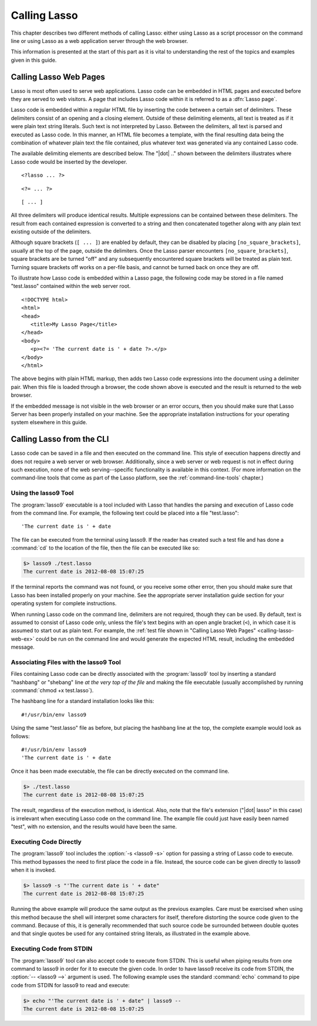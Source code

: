 .. http://www.lassosoft.com/Language-Guide-Calling-Lasso
.. _calling-lasso:

*************
Calling Lasso
*************

This chapter describes two different methods of calling Lasso: either using
Lasso as a script processor on the command line or using Lasso as a web
application server through the web browser.

This information is presented at the start of this part as it is vital to
understanding the rest of the topics and examples given in this guide.


Calling Lasso Web Pages
=======================

.. index:: delimiters, no_square_brackets

Lasso is most often used to serve web applications. Lasso code can be embedded
in HTML pages and executed before they are served to web visitors. A page that
includes Lasso code within it is referred to as a :dfn:`Lasso page`.

Lasso code is embedded within a regular HTML file by inserting the code between
a certain set of delimiters. These delimiters consist of an opening and a
closing element. Outside of these delimiting elements, all text is treated as if
it were plain text string literals. Such text is not interpreted by Lasso.
Between the delimiters, all text is parsed and executed as Lasso code. In this
manner, an HTML file becomes a template, with the final resulting data being the
combination of whatever plain text the file contained, plus whatever text was
generated via any contained Lasso code.

The available delimiting elements are described below. The "|dot| .." shown
between the delimiters illustrates where Lasso code would be inserted by the
developer.

::

   <?lasso ... ?>

::

   <?= ... ?>

::

   [ ... ]

All three delimiters will produce identical results. Multiple expressions can be
contained between these delimiters. The result from each contained expression is
converted to a string and then concatenated together along with any plain text
existing outside of the delimiters.

Although square brackets (``[ ... ]``) are enabled by default, they can be
disabled by placing ``[no_square_brackets]``, usually at the top of the page,
outside the delimiters. Once the Lasso parser encounters
``[no_square_brackets]``, square brackets are be turned "off" and any
subsequently encountered square brackets will be treated as plain text. Turning
square brackets off works on a per-file basis, and cannot be turned back on once
they are off.

To illustrate how Lasso code is embedded within a Lasso page, the following code
may be stored in a file named "test.lasso" contained within the web server root.

.. _calling-lasso-web-ex:

::

   <!DOCTYPE html>
   <html>
   <head>
      <title>My Lasso Page</title>
   </head>
   <body>
      <p><?= 'The current date is ' + date ?>.</p>
   </body>
   </html>

The above begins with plain HTML markup, then adds two Lasso code expressions
into the document using a delimiter pair. When this file is loaded through a
browser, the code shown above is executed and the result is returned to the web
browser.

If the embedded message is not visible in the web browser or an error occurs,
then you should make sure that Lasso Server has been properly installed on your
machine. See the appropriate installation instructions for your operating system
elsewhere in this guide.


.. _calling-lasso-cli:

Calling Lasso from the CLI
==========================

Lasso code can be saved in a file and then executed on the command line. This
style of execution happens directly and does not require a web server or web
browser. Additionally, since a web server or web request is not in effect during
such execution, none of the web serving--specific functionality is available in
this context. (For more information on the command-line tools that come as part
of the Lasso platform, see the :ref:`command-line-tools` chapter.)


Using the lasso9 Tool
---------------------

.. index:: lasso9

The :program:`lasso9` executable is a tool included with Lasso that handles the
parsing and execution of Lasso code from the command line. For example, the
following text could be placed into a file "test.lasso"::

   'The current date is ' + date

The file can be executed from the terminal using lasso9. If the reader has
created such a test file and has done a :command:`cd` to the location of the
file, then the file can be executed like so:

.. code-block:: none

   $> lasso9 ./test.lasso
   The current date is 2012-08-08 15:07:25

If the terminal reports the command was not found, or you receive some other
error, then you should make sure that Lasso has been installed properly on your
machine. See the appropriate server installation guide section for your
operating system for complete instructions.

When running Lasso code on the command line, delimiters are not required, though
they can be used. By default, text is assumed to consist of Lasso code only,
unless the file's text begins with an open angle bracket (``<``), in which case
it is assumed to start out as plain text. For example, the :ref:`test file shown
in "Calling Lasso Web Pages" <calling-lasso-web-ex>` could be run on the command
line and would generate the expected HTML result, including the embedded
message.


Associating Files with the lasso9 Tool
--------------------------------------

Files containing Lasso code can be directly associated with the
:program:`lasso9` tool by inserting a standard "hashbang" or "shebang" line *at
the very top of the file* and making the file executable (usually accomplished
by running :command:`chmod +x test.lasso`).

The hashbang line for a standard installation looks like this::

   #!/usr/bin/env lasso9

Using the same "test.lasso" file as before, but placing the hashbang line at the
top, the complete example would look as follows::

   #!/usr/bin/env lasso9
   'The current date is ' + date

Once it has been made executable, the file can be directly executed on the
command line.

.. code-block:: none

   $> ./test.lasso
   The current date is 2012-08-08 15:07:25

The result, regardless of the execution method, is identical. Also, note that
the file's extension ("|dot| lasso" in this case) is irrelevant when executing
Lasso code on the command line. The example file could just have easily been
named "test", with no extension, and the results would have been the same.


Executing Code Directly
-----------------------

The :program:`lasso9` tool includes the :option:`-s <lasso9 -s>` option for
passing a string of Lasso code to execute. This method bypasses the need to
first place the code in a file. Instead, the source code can be given directly
to lasso9 when it is invoked.

.. code-block:: none

   $> lasso9 -s "'The current date is ' + date"
   The current date is 2012-08-08 15:07:25

Running the above example will produce the same output as the previous examples.
Care must be exercised when using this method because the shell will interpret
some characters for itself, therefore distorting the source code given to the
command. Because of this, it is generally recommended that such source code be
surrounded between double quotes and that single quotes be used for any
contained string literals, as illustrated in the example above.


Executing Code from STDIN
-------------------------

The :program:`lasso9` tool can also accept code to execute from STDIN. This is
useful when piping results from one command to lasso9 in order for it to execute
the given code. In order to have lasso9 receive its code from STDIN, the
:option:`-- <lasso9 -->` argument is used. The following example uses the
standard :command:`echo` command to pipe code from STDIN for lasso9 to read and
execute:

.. code-block:: none

   $> echo "'The current date is ' + date" | lasso9 --
   The current date is 2012-08-08 15:07:25

